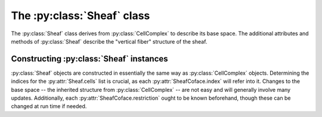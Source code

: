 The :py:class:`Sheaf` class
===========================

The :py:class:`Sheaf` class derives from :py:class:`CellComplex` to describe its base space.  The additional attributes and methods of :py:class:`Sheaf` describe the "vertical fiber" structure of the sheaf.

.. py:class:: Sheaf(CellComplex)

   The base sheaf class in PySheaf consists of a list :py:attr:`cell` of :py:class:`SheafCell` instances, describing the cells and the stalks over them.  Restriction maps are built into :py:class:`SheafCoface` instances that are stored with each :py:class:`SheafCell`.

   .. py:method:: coboundary(k,compactSupport=False)

      Compute the degree `k` coboundary map of the :py:class:`Sheaf`, returning it as a :py:class:`numpy.ndarray`.   If you want compactly supported cohomology (if you don't know what that means, you don't) then set `compactSupport=True`.

   .. py:method:: cohomology(k,compactSupport=False)

      Compute the degree `k` sheaf cohomology for the :py:class:`Sheaf`.   If you want compactly supported cohomology (if you don't know what that means, you don't) then set `compactSupport=True`.  This returns a :py:class:`numpy.ndarray` whose columns are the generators for cohomology.
		  
   .. py:method:: betti(k)

      The dimension of the degree `k` sheaf cohomology space.

      .. warning :: This is not the dimension of the :py:meth:`CellComplex.homology()`, which is inherited into :py:class:`Sheaf`!
		  
.. py:class:: SheafCell(Cell)

   .. py:attribute:: stalkDim

      The dimension of the stalk over this cell.

      .. warning :: This has nothing to do with :py:attr:`SheafCell.dimension` inherited from :py:attr:`Cell`.

   .. py:attribute:: metric

      The metric on the stalk, used to measure distances between values in that stalk.  This must by a function object that takes two arguments, each of which is a :py:class:`numpy.ndarray` and produces a numerical value.  By default, it is the Euclidean distance given by :py:func:`numpy.linalg.norm()`.
		     
   .. py:attribute:: cofaces

      Like :py:class:`Cell`, this should be a list of coface relations, but unlike :py:class:`Cell`, they must be :py:class:`SheafCoface` instances!

.. py:class:: SheafCoface(Coface)

   A coface relation in a sheaf on a cell complex is built just like a :py:class:`Coface` in a :py:class:`CellComplex`, but with the addition of a :py:attr:`restriction`.
	      
   .. py:attribute:: restriction

      A restriction in a sheaf generally needs to be a morphism in some category.   It must be an object that supports *composition*, namely a class that implements a multiplication operator.  In most examples, this is a :py:class:`numpy.ndarray`.

Constructing :py:class:`Sheaf` instances
----------------------------------------

:py:class:`Sheaf` objects are constructed in essentially the same way as :py:class:`CellComplex` objects.  Determining the indices for the :py:attr:`Sheaf.cells` list is crucial, as each :py:attr:`SheafCoface.index` will refer into it.  Changes to the base space -- the inherited structure from :py:class:`CellComplex` -- are not easy and will generally involve many updates.  Additionally, each :py:attr:`SheafCoface.restriction` ought to be known beforehand, though these can be changed at run time if needed.
